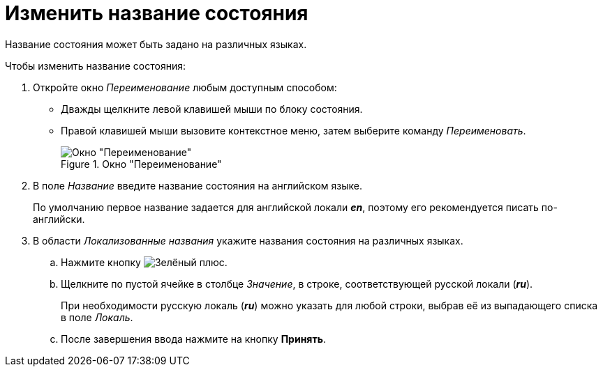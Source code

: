 = Изменить название состояния

Название состояния может быть задано на различных языках.

.Чтобы изменить название состояния:
. Откройте окно _Переименование_ любым доступным способом:
+
* Дважды щелкните левой клавишей мыши по блоку состояния.
* Правой клавишей мыши вызовите контекстное меню, затем выберите команду _Переименовать_.
+
.Окно "Переименование"
image::rename-state.png[Окно "Переименование"]
+
. В поле _Название_ введите название состояния на английском языке.
+
По умолчанию первое название задается для английской локали *_en_*, поэтому его рекомендуется писать по-английски.
+
. В области _Локализованные названия_ укажите названия состояния на различных языках.
+
.. Нажмите кнопку image:buttons/plus-green.png[Зелёный плюс].
.. Щелкните по пустой ячейке в столбце _Значение_, в строке, соответствующей русской локали (*_ru_*).
+
При необходимости русскую локаль (*_ru_*) можно указать для любой строки, выбрав её из выпадающего списка в поле _Локаль_.
+
.. После завершения ввода нажмите на кнопку *Принять*.
